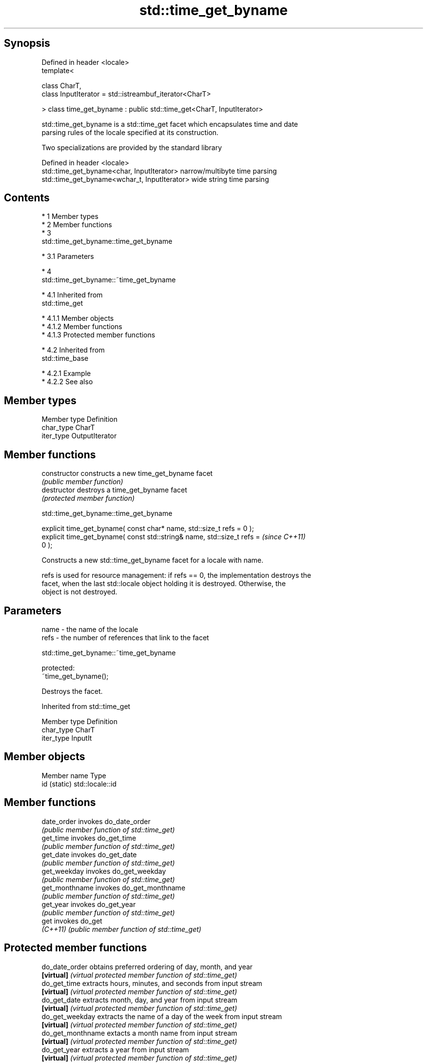 .TH std::time_get_byname 3 "Apr 19 2014" "1.0.0" "C++ Standard Libary"
.SH Synopsis
   Defined in header <locale>
   template<

   class CharT,
   class InputIterator = std::istreambuf_iterator<CharT>

   > class time_get_byname : public std::time_get<CharT, InputIterator>

   std::time_get_byname is a std::time_get facet which encapsulates time and date
   parsing rules of the locale specified at its construction.

   Two specializations are provided by the standard library

   Defined in header <locale>
   std::time_get_byname<char, InputIterator>    narrow/multibyte time parsing
   std::time_get_byname<wchar_t, InputIterator> wide string time parsing

.SH Contents

     * 1 Member types
     * 2 Member functions
     * 3
       std::time_get_byname::time_get_byname

          * 3.1 Parameters

     * 4
       std::time_get_byname::~time_get_byname

          * 4.1 Inherited from
            std::time_get

               * 4.1.1 Member objects
               * 4.1.2 Member functions
               * 4.1.3 Protected member functions

          * 4.2 Inherited from
            std::time_base

               * 4.2.1 Example
               * 4.2.2 See also

.SH Member types

   Member type Definition
   char_type   CharT
   iter_type   OutputIterator

.SH Member functions

   constructor   constructs a new time_get_byname facet
                 \fI(public member function)\fP
   destructor    destroys a time_get_byname facet
                 \fI(protected member function)\fP

                          std::time_get_byname::time_get_byname

   explicit time_get_byname( const char* name, std::size_t refs = 0 );
   explicit time_get_byname( const std::string& name, std::size_t refs =  \fI(since C++11)\fP
   0 );

   Constructs a new std::time_get_byname facet for a locale with name.

   refs is used for resource management: if refs == 0, the implementation destroys the
   facet, when the last std::locale object holding it is destroyed. Otherwise, the
   object is not destroyed.

.SH Parameters

   name - the name of the locale
   refs - the number of references that link to the facet

                          std::time_get_byname::~time_get_byname

   protected:
   ~time_get_byname();

   Destroys the facet.

Inherited from std::time_get

   Member type Definition
   char_type   CharT
   iter_type   InputIt

.SH Member objects

   Member name Type
   id (static) std::locale::id

.SH Member functions

   date_order    invokes do_date_order
                 \fI(public member function of std::time_get)\fP
   get_time      invokes do_get_time
                 \fI(public member function of std::time_get)\fP
   get_date      invokes do_get_date
                 \fI(public member function of std::time_get)\fP
   get_weekday   invokes do_get_weekday
                 \fI(public member function of std::time_get)\fP
   get_monthname invokes do_get_monthname
                 \fI(public member function of std::time_get)\fP
   get_year      invokes do_get_year
                 \fI(public member function of std::time_get)\fP
   get           invokes do_get
   \fI(C++11)\fP       \fI(public member function of std::time_get)\fP

.SH Protected member functions

   do_date_order     obtains preferred ordering of day, month, and year
   \fB[virtual]\fP         \fI(virtual protected member function of std::time_get)\fP
   do_get_time       extracts hours, minutes, and seconds from input stream
   \fB[virtual]\fP         \fI(virtual protected member function of std::time_get)\fP
   do_get_date       extracts month, day, and year from input stream
   \fB[virtual]\fP         \fI(virtual protected member function of std::time_get)\fP
   do_get_weekday    extracts the name of a day of the week from input stream
   \fB[virtual]\fP         \fI(virtual protected member function of std::time_get)\fP
   do_get_monthname  extacts a month name from input stream
   \fB[virtual]\fP         \fI(virtual protected member function of std::time_get)\fP
   do_get_year       extracts a year from input stream
   \fB[virtual]\fP         \fI(virtual protected member function of std::time_get)\fP
   do_get            extracts date/time components from input stream, according to the
   \fB[virtual]\fP \fI(C++11)\fP specified format
                     \fI(virtual protected member function of std::time_get)\fP

Inherited from std::time_base

   Type      Definition
   dateorder date order enumeration type, defining the values no_order, dmy, mdy, ymd,
             and ydm

.SH Example

    This section is incomplete
    Reason: no example

.SH See also

            parses time/date values from an input character sequence into struct
   time_get std::tm
            \fI(class template)\fP
   get_time parses a date/time value of specified format
   \fI(C++11)\fP  \fI(function template)\fP

.SH Category:

     * Todo no example

